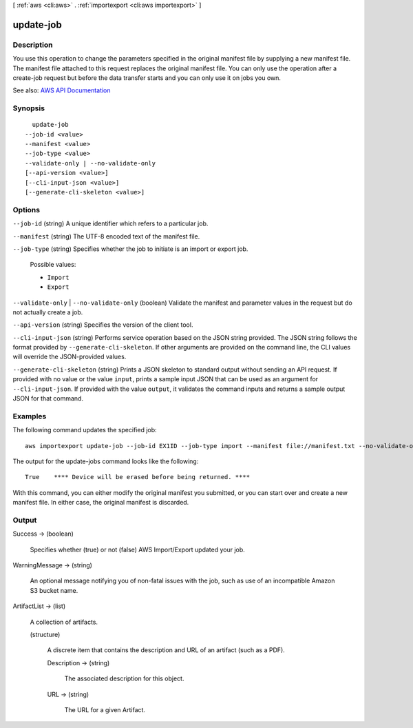 [ :ref:`aws <cli:aws>` . :ref:`importexport <cli:aws importexport>` ]

.. _cli:aws importexport update-job:


**********
update-job
**********



===========
Description
===========

You use this operation to change the parameters specified in the original manifest file by supplying a new manifest file. The manifest file attached to this request replaces the original manifest file. You can only use the operation after a create-job request but before the data transfer starts and you can only use it on jobs you own.

See also: `AWS API Documentation <https://docs.aws.amazon.com/goto/WebAPI/importexport-2010-06-01/UpdateJob>`_


========
Synopsis
========

::

    update-job
  --job-id <value>
  --manifest <value>
  --job-type <value>
  --validate-only | --no-validate-only
  [--api-version <value>]
  [--cli-input-json <value>]
  [--generate-cli-skeleton <value>]




=======
Options
=======

``--job-id`` (string)
A unique identifier which refers to a particular job.

``--manifest`` (string)
The UTF-8 encoded text of the manifest file.

``--job-type`` (string)
Specifies whether the job to initiate is an import or export job.

  Possible values:

  
  *   ``Import``

  
  *   ``Export``

  

  

``--validate-only`` | ``--no-validate-only`` (boolean)
Validate the manifest and parameter values in the request but do not actually create a job.

``--api-version`` (string)
Specifies the version of the client tool.

``--cli-input-json`` (string)
Performs service operation based on the JSON string provided. The JSON string follows the format provided by ``--generate-cli-skeleton``. If other arguments are provided on the command line, the CLI values will override the JSON-provided values.

``--generate-cli-skeleton`` (string)
Prints a JSON skeleton to standard output without sending an API request. If provided with no value or the value ``input``, prints a sample input JSON that can be used as an argument for ``--cli-input-json``. If provided with the value ``output``, it validates the command inputs and returns a sample output JSON for that command.



========
Examples
========

The following command updates the specified job::

  aws importexport update-job --job-id EX1ID --job-type import --manifest file://manifest.txt --no-validate-only

The output for the update-jobs command looks like the following::

  True    **** Device will be erased before being returned. ****

With this command, you can either modify the original manifest you submitted, or you can start over and create a new manifest file. In either case, the original manifest is discarded.


======
Output
======

Success -> (boolean)

  Specifies whether (true) or not (false) AWS Import/Export updated your job.

  

WarningMessage -> (string)

  An optional message notifying you of non-fatal issues with the job, such as use of an incompatible Amazon S3 bucket name.

  

ArtifactList -> (list)

  A collection of artifacts.

  (structure)

    A discrete item that contains the description and URL of an artifact (such as a PDF).

    Description -> (string)

      The associated description for this object.

      

    URL -> (string)

      The URL for a given Artifact.

      

    

  

